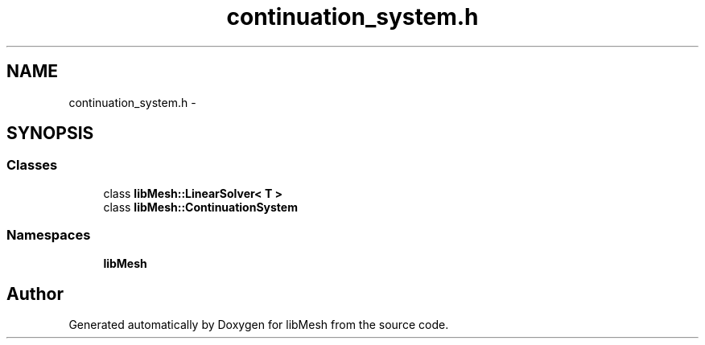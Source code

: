 .TH "continuation_system.h" 3 "Tue May 6 2014" "libMesh" \" -*- nroff -*-
.ad l
.nh
.SH NAME
continuation_system.h \- 
.SH SYNOPSIS
.br
.PP
.SS "Classes"

.in +1c
.ti -1c
.RI "class \fBlibMesh::LinearSolver< T >\fP"
.br
.ti -1c
.RI "class \fBlibMesh::ContinuationSystem\fP"
.br
.in -1c
.SS "Namespaces"

.in +1c
.ti -1c
.RI "\fBlibMesh\fP"
.br
.in -1c
.SH "Author"
.PP 
Generated automatically by Doxygen for libMesh from the source code\&.
